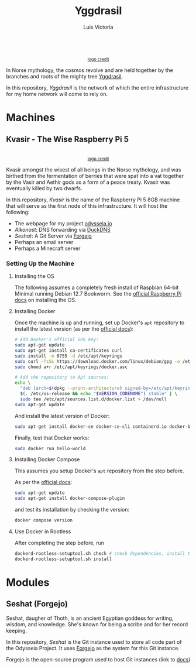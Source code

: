 #+title: Yggdrasil
#+author: Luis Victoria

#+BEGIN_HTML
<div align="center">
  <img src="/img/yggdrasil-logo-500.png" width="300"/>
  <br>
  <small><a href="https://pixels.com/featured/yggdrasil-celtic-tree-of-reuben-iga.html?product=sticker">logo credit</a></small>
</div>
#+END_HTML

In Norse mythology, the cosmos revolve and are held together by the branches and roots of the mighty tree [[https://norse-mythology.org/cosmology/yggdrasil-and-the-well-of-urd/][Yggdrasil]].

In this repository, /Yggdrasil/ is the network of which the entire infrastructure for my home network will come to rely on.

* Machines
** Kvasir - The Wise Raspberry Pi 5
#+BEGIN_HTML
<div align="center">
  <img src="/img/kvasir-logo.png" width="300"/>
  <br>
  <small><a href="https://www.instagram.com/p/CpYBzMwtKcG/">logo credit</a></small>
</div>
#+END_HTML

Kvasir amongst the wisest of all beings in the Norse mythology, and was birthed from the fermentation of berries that were spat into a vat together by the Vasir and Aethir gods as a form of a peace treaty. Kvasir was eventually killed by two dwarfs.

In this repository, /Kvasir/ is the name of the Raspberry Pi 5 8GB machine that will serve as the first node of this infrastructure. It will host the following:

- The webpage for my project [[http://odysseia.io/][odysseia.io]]
- /Alkonost/: DNS forwarding via [[https://www.duckdns.org/][DuckDNS]]
- /Seshat/: A Git Server via [[https://forgejo.org/][Forgejo]]
- Perhaps an email server
- Perhaps a Minecraft server

*** Setting Up the Machine
**** Installing the OS
The following assumes a completely fresh install of Raspbian 64-bit Minimal running Debian 12.7 Bookworm. See the  [[https://www.raspberrypi.com/documentation/computers/getting-started.html#installing-the-operating-system][official Raspberry Pi docs]] on installing the OS.

**** Installing Docker
Once the machine is up and running, set up Docker's ~apt~ repository to install the latest version (as per the [[https://docs.docker.com/engine/install/debian/#install-using-the-repository][official docs]]):
#+begin_src sh
  # Add Docker's official GPG key:
  sudo apt-get update
  sudo apt-get install ca-certificates curl
  sudo install -m 0755 -d /etc/apt/keyrings
  sudo curl -fsSL https://download.docker.com/linux/debian/gpg -o /etc/apt/keyrings/docker.asc
  sudo chmod a+r /etc/apt/keyrings/docker.asc

  # Add the repository to Apt sources:
  echo \
    "deb [arch=$(dpkg --print-architecture) signed-by=/etc/apt/keyrings/docker.asc] https://download.docker.com/linux/debian \
    $(. /etc/os-release && echo "$VERSION_CODENAME") stable" | \
    sudo tee /etc/apt/sources.list.d/docker.list > /dev/null
  sudo apt-get update
#+end_src

And install the latest version of Docker:
#+begin_src sh
  sudo apt-get install docker-ce docker-ce-cli containerd.io docker-buildx-plugin docker-compose-plugin
#+end_src

Finally, test that Docker works:
#+begin_src sh
  sudo docker run hello-world
#+end_src

**** Installing Docker Compose
This assumes you setup Docker's ~apt~ repository from the step before.

As per the [[https://docs.docker.com/compose/install/linux/#install-using-the-repository][official docs]]:
#+begin_src sh
  sudo apt-get update
  sudo apt-get install docker-compose-plugin
#+end_src

and test its installation by checking the version:
#+begin_src sh
  docker compose version
#+end_src

**** Use Docker in Rootless
After completing the step before, run
#+begin_src sh
  dockerd-rootless-setuptool.sh check # check dependencies, install them if told to do so
  dockerd-rootless-setuptool.sh install
#+end_src

* Modules
** Seshat (Forgejo)
Seshat, daugher of Thoth, is an ancient Egyptian goddess for writing, wisdom, and knowledge. She's known for being a scribe and for her record keeping.

In this repository, /Seshat/ is the Git instance used to store all code part of the Odysseia Project. It uses [[https://forgejo.org/][Forgejo]] as the system for this Git instance.

Forgejo is the open-source program used to host Git instances (link to [[https://forgejo.org/docs/latest/admin/installation-docker/][docs]])
